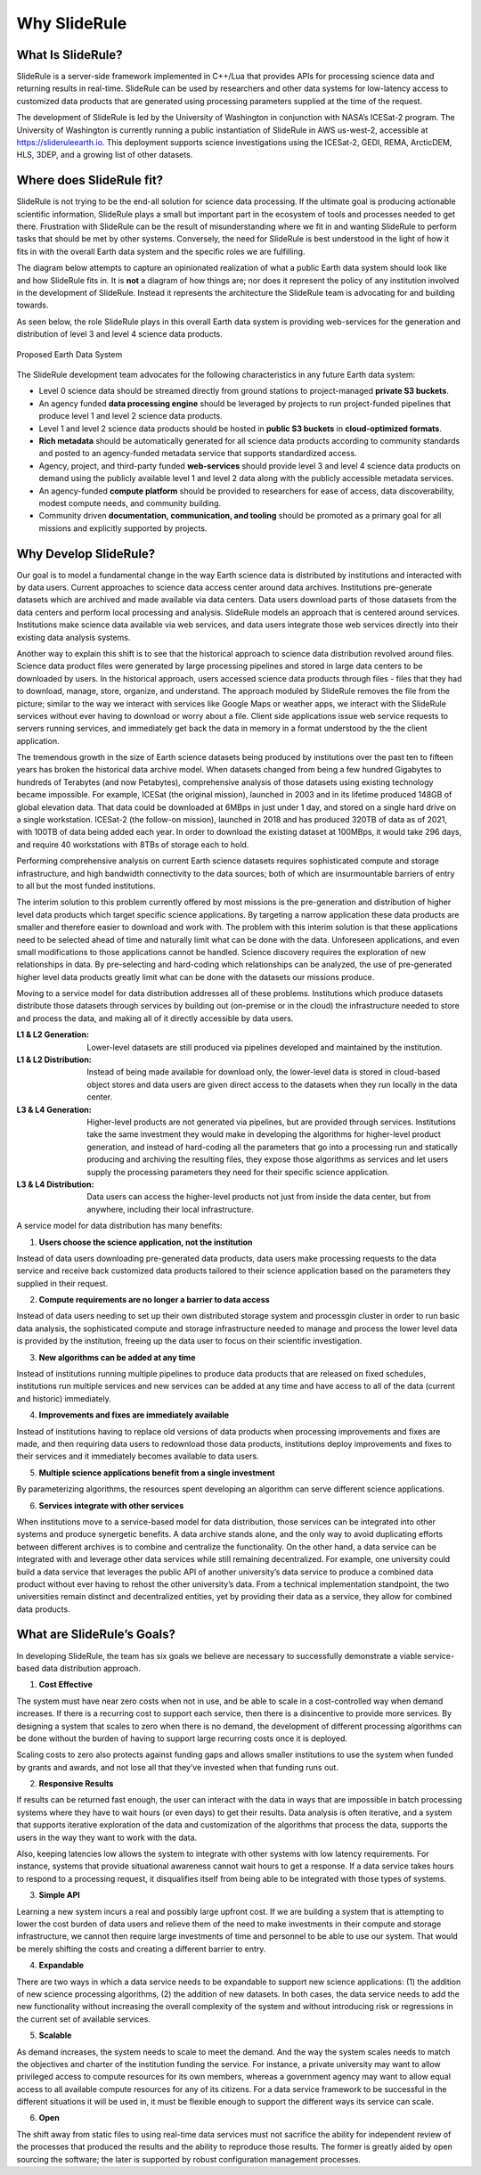 ==============
Why SlideRule
==============

What Is SlideRule?
##################

SlideRule is a server-side framework implemented in C++/Lua that provides APIs for processing science data and returning results in real-time. SlideRule can be used by researchers and other data systems for low-latency access to customized data products that are generated using processing parameters supplied at the time of the request.

The development of SlideRule is led by the University of Washington in conjunction with NASA’s ICESat-2 program. The University of Washington is currently running a public instantiation of SlideRule in AWS us-west-2, accessible at https://slideruleearth.io.  This deployment supports science investigations using  the ICESat-2, GEDI, REMA, ArcticDEM, HLS, 3DEP, and a growing list of other datasets.


Where does SlideRule fit?
###########################

SlideRule is not trying to be the end-all solution for science data processing.  If the ultimate goal is producing actionable scientific information, SlideRule plays a small but important part in the ecosystem of tools and processes needed to get there.  Frustration with SlideRule can be the result of misunderstanding where we fit in and wanting SlideRule to perform tasks that should be met by other systems.  Conversely, the need for SlideRule is best understood in the light of how it fits in with the overall Earth data system and the specific roles we are fulfilling.

The diagram below attempts to capture an opinionated realization of what a public Earth data system should look like and how SlideRule fits in.  It is **not** a diagram of how things are; nor does it represent the policy of any institution involved in the development of SlideRule.  Instead it represents the architecture the SlideRule team is advocating for and building towards.

As seen below, the role SlideRule plays in this overall Earth data system is providing web-services for the generation and distribution of level 3 and level 4 science data products.

.. figure:: ../assets/earth_data_system.png
    :align: center
    :alt: Proposed Earth Data System

    Proposed Earth Data System

The SlideRule development team advocates for the following characteristics in any future Earth data system:

* Level 0 science data should be streamed directly from ground stations to project-managed **private S3 buckets**.

* An agency funded **data processing engine** should be leveraged by projects to run project-funded pipelines that produce level 1 and level 2 science data products.

* Level 1 and level 2 science data products should be hosted in **public S3 buckets** in **cloud-optimized formats**.

* **Rich metadata** should be automatically generated for all science data products according to community standards and posted to an agency-funded metadata service that supports standardized access.

* Agency, project, and third-party funded **web-services** should provide level 3 and level 4 science data products on demand using the publicly available level 1 and level 2 data along with the publicly accessible metadata services.

* An agency-funded **compute platform** should be provided to researchers for ease of access, data discoverability, modest compute needs, and community building.

* Community driven **documentation, communication, and tooling** should be promoted as a primary goal for all missions and explicitly supported by projects.


Why Develop SlideRule?
######################

Our goal is to model a fundamental change in the way Earth science data is distributed by institutions and interacted with by data users.  Current approaches to science data access center around data archives.  Institutions pre-generate datasets which are archived and made available via data centers.  Data users download parts of those datasets from the data centers and perform local processing and analysis.  SlideRule models an approach that is centered around services.  Institutions make science data available via web services, and data users integrate those web services directly into their existing data analysis systems.

Another way to explain this shift is to see that the historical approach to science data distribution revolved around files.  Science data product files were generated by large processing pipelines and stored in large data centers to be downloaded by users.  In the historical approach, users accessed science data products through files - files that they had to download, manage, store, organize, and understand.  The approach moduled by SlideRule removes the file from the picture; similar to the way we interact with services like Google Maps or weather apps, we interact with the SlideRule services without ever having to download or worry about a file.  Client side applications issue web service requests to servers running services, and immediately get back the data in memory in a format understood by the the client application.

The tremendous growth in the size of Earth science datasets being produced by institutions over the past ten to fifteen years has broken the historical data archive model. When datasets changed from being a few hundred Gigabytes to hundreds of Terabytes (and now Petabytes), comprehensive analysis of those datasets using existing technology became impossible.  For example, ICESat (the original mission), launched in 2003 and in its lifetime produced 148GB of global elevation data. That data could be downloaded at 6MBps in just under 1 day, and stored on a single hard drive on a single workstation. ICESat-2 (the follow-on mission), launched in 2018 and has produced 320TB of data as of 2021, with 100TB of data being added each year. In order to download the existing dataset at 100MBps, it would take 296 days, and require 40 workstations with 8TBs of storage each to hold.

Performing comprehensive analysis on current Earth science datasets requires sophisticated compute and storage infrastructure, and high bandwidth connectivity to the data sources; both of which are insurmountable barriers of entry to all but the most funded institutions.

The interim solution to this problem currently offered by most missions is the pre-generation and distribution of higher level data products which target specific science applications.  By targeting a narrow application these data products are smaller and therefore easier to download and work with.  The problem with this interim solution is that these applications need to be selected ahead of time and naturally limit what can be done with the data.  Unforeseen applications, and even small modifications to those applications cannot be handled.  Science discovery requires the exploration of new relationships in data.  By pre-selecting and hard-coding which relationships can be analyzed, the use of pre-generated higher level data products greatly limit what can be done with the datasets our missions produce.

Moving to a service model for data distribution addresses all of these problems.  Institutions which produce datasets distribute those datasets through services by building out (on-premise or in the cloud) the infrastructure needed to store and process the data, and making all of it directly accessible by data users.

:L1 & L2 Generation: Lower-level datasets are still produced via pipelines developed and maintained by the institution.
:L1 & L2 Distribution: Instead of being made available for download only, the lower-level data is stored in cloud-based object stores and data users are given direct access to the datasets when they run locally in the data center.
:L3 & L4 Generation: Higher-level products are not generated via pipelines, but are provided through services.  Institutions take the same investment they would make in developing the algorithms for higher-level product generation, and instead of hard-coding all the parameters that go into a processing run and statically producing and archiving the resulting files, they expose those algorithms as services and let users supply the processing parameters they need for their specific science application.
:L3 & L4 Distribution: Data users can access the higher-level products not just from inside the data center, but from anywhere, including their local infrastructure.

A service model for data distribution has many benefits:

1. **Users choose the science application, not the institution**

Instead of data users downloading pre-generated data products, data users make processing requests to the data service and receive back customized data products tailored to their science application based on the parameters they supplied in their request.

2. **Compute requirements are no longer a barrier to data access**

Instead of data users needing to set up their own distributed storage system and processgin cluster in order to run basic data analysis, the sophisticated compute and storage infrastructure needed to manage and process the lower level data is provided by the institution, freeing up the data user to focus on their scientific investigation.

3. **New algorithms can be added at any time**

Instead of institutions running multiple pipelines to produce data products that are released on fixed schedules, institutions run multiple services and new services can be added at any time and have access to all of the data (current and historic) immediately.

4. **Improvements and fixes are immediately available**

Instead of institutions having to replace old versions of data products when processing improvements and fixes are made, and then requiring data users to redownload those data products, institutions deploy improvements and fixes to their services and it immediately becomes available to data users.

5. **Multiple science applications benefit from a single investment**

By parameterizing algorithms, the resources spent developing an algorithm can serve  different science applications.

6. **Services integrate with other services**

When institutions move to a service-based model for data distribution, those services can be integrated into other systems and produce synergetic benefits.  A data archive stands alone, and the only way to avoid duplicating efforts between different archives is to combine and centralize the functionality.  On the other hand, a data service can be integrated with and leverage other data services while still remaining decentralized.  For example, one university could build a data service that leverages the public API of another university’s data service to produce a combined data product without ever having to rehost the other university’s data.  From a technical implementation standpoint, the two universities remain distinct and decentralized entities, yet by providing their data as a service, they allow for combined data products.


What are SlideRule’s Goals?
###########################

In developing SlideRule, the team has six goals we believe are necessary to successfully demonstrate a viable service-based data distribution approach.

1. **Cost Effective**

The system must have near zero costs when not in use, and be able to scale in a cost-controlled way when demand increases.  If there is a recurring cost to support each service, then there is a disincentive to provide more services.  By designing a system that scales to zero when there is no demand, the development of different processing algorithms can be done without the burden of having to support large recurring costs once it is deployed.

Scaling costs to zero also protects against funding gaps and allows smaller institutions to use the system when funded by grants and awards, and not lose all that they’ve invested when that funding runs out.

2. **Responsive Results**

If results can be returned fast enough, the user can interact with the data in ways that are impossible in batch processing systems where they have to wait hours (or even days) to get their results.  Data analysis is often iterative, and a system that supports iterative exploration of the data and customization of the algorithms that process the data, supports the users in the way they want to work with the data.

Also, keeping latencies low allows the system to integrate with other systems with low latency requirements.  For instance, systems that provide situational awareness cannot wait hours to get a response.  If a data service takes hours to respond to a processing request, it disqualifies itself from being able to be integrated with those types of systems.

3. **Simple API**

Learning a new system incurs a real and possibly large upfront cost.  If we are building a system that is attempting to lower the cost burden of data users and relieve them of the need to make investments in their compute and storage infrastructure, we cannot then require large investments of time and personnel to be able to use our system.  That would be merely shifting the costs and creating a different barrier to entry.

4. **Expandable**

There are two ways in which a data service needs to be expandable to support new science applications: (1) the addition of new science processing algorithms, (2) the addition of new datasets.  In both cases, the data service needs to add the new functionality without increasing the overall complexity of the system and without introducing risk or regressions in the current set of available services.

5. **Scalable**

As demand increases, the system needs to scale to meet the demand. And the way the system scales needs to match the objectives and charter of the institution funding the service.  For instance, a private university may want to allow privileged access to compute resources for its own members, whereas a government agency may want to allow equal access to all available compute resources for any of its citizens. For a data service framework to be successful in the different situations it will be used in, it must be flexible enough to support the different ways its service can scale.

6. **Open**

The shift away from static files to using real-time data services must not sacrifice the ability for independent review of the processes that produced the results and the ability to reproduce those results.  The former is greatly aided by open sourcing the software; the later is supported by robust configuration management processes.
